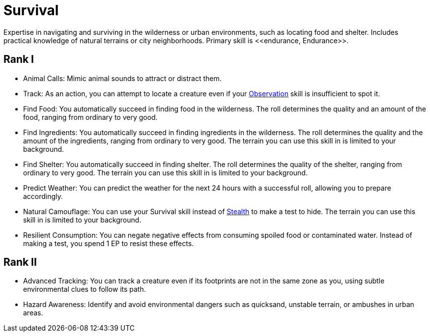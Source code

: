 = Survival
Expertise in navigating and surviving in the wilderness or urban environments, such as locating food and shelter. Includes practical knowledge of natural terrains or city neighborhoods. Primary skill is <<endurance, Endurance>>.

== Rank I
- Animal Calls: Mimic animal sounds to attract or distract them.
- [[track]]Track: As an action, you can attempt to locate a creature even if your <<obs, Observation>> skill is insufficient to spot it.
- [[find-food]]Find Food: You automatically succeed in finding food in the wilderness. The roll determines the quality and an amount of the food, ranging from ordinary to very good.
- [[find-ingredients]]Find Ingredients: You automatically succeed in finding ingredients in the wilderness. The roll determines the quality and the amount of the ingredients, ranging from ordinary to very good. The terrain you can use this skill in is limited to your background.
- [[find-shelter]]Find Shelter: You automatically succeed in finding shelter. The roll determines the quality of the shelter, ranging from ordinary to very good. The terrain you can use this skill in is limited to your background.
- [[predict-weather]]Predict Weather: You can predict the weather for the next 24 hours with a successful roll, allowing you to prepare accordingly.
- [[natural-camouflage]]Natural Camouflage: You can use your Survival skill instead of <<stealth, Stealth>> to make a test to hide. The terrain you can use this skill in is limited to your background.
- [[resist-contaminants]]Resilient Consumption: You can negate negative effects from consuming spoiled food or contaminated water. Instead of making a test, you spend 1 EP to resist these effects.

== Rank II
- Advanced Tracking: You can track a creature even if its footprints are not in the same zone as you, using subtle environmental clues to follow its path.
- [[hazard-awareness]]Hazard Awareness: Identify and avoid environmental dangers such as quicksand, unstable terrain, or ambushes in urban areas.
